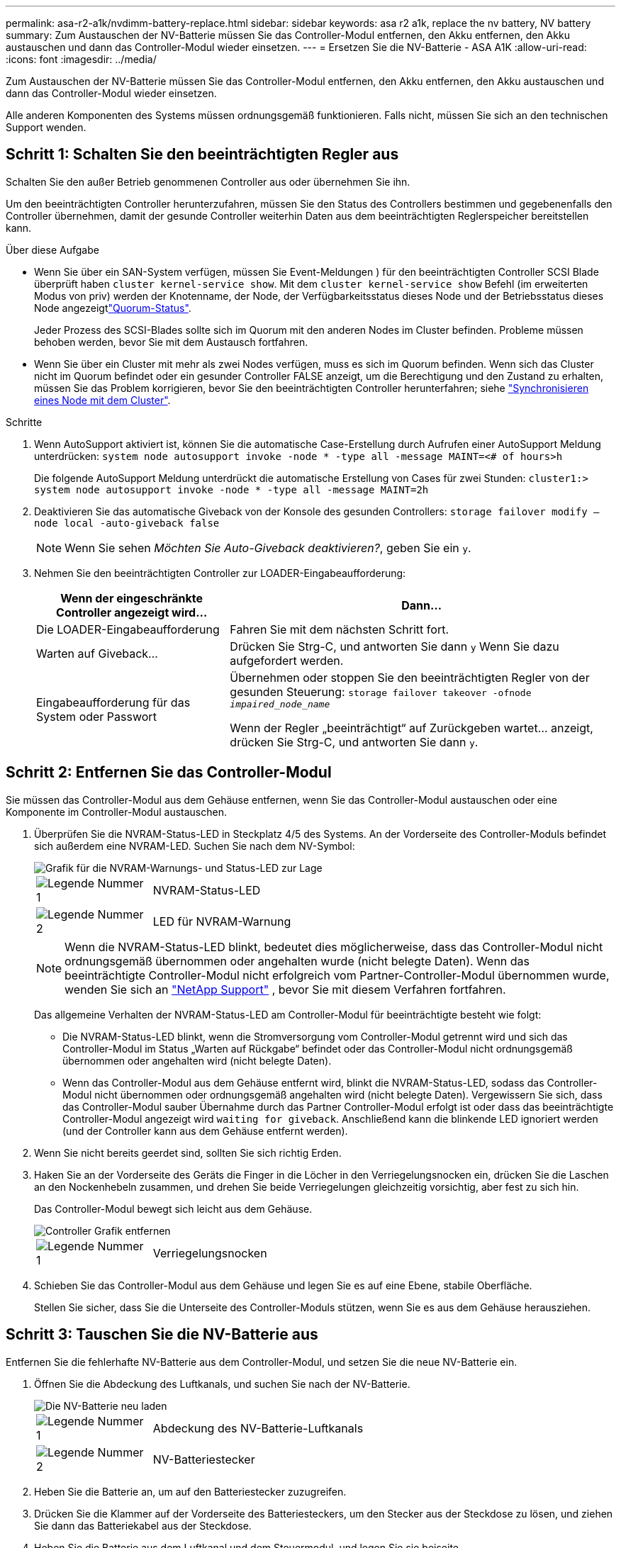 ---
permalink: asa-r2-a1k/nvdimm-battery-replace.html 
sidebar: sidebar 
keywords: asa r2 a1k, replace the nv battery, NV battery 
summary: Zum Austauschen der NV-Batterie müssen Sie das Controller-Modul entfernen, den Akku entfernen, den Akku austauschen und dann das Controller-Modul wieder einsetzen. 
---
= Ersetzen Sie die NV-Batterie - ASA A1K
:allow-uri-read: 
:icons: font
:imagesdir: ../media/


[role="lead"]
Zum Austauschen der NV-Batterie müssen Sie das Controller-Modul entfernen, den Akku entfernen, den Akku austauschen und dann das Controller-Modul wieder einsetzen.

Alle anderen Komponenten des Systems müssen ordnungsgemäß funktionieren. Falls nicht, müssen Sie sich an den technischen Support wenden.



== Schritt 1: Schalten Sie den beeinträchtigten Regler aus

Schalten Sie den außer Betrieb genommenen Controller aus oder übernehmen Sie ihn.

Um den beeinträchtigten Controller herunterzufahren, müssen Sie den Status des Controllers bestimmen und gegebenenfalls den Controller übernehmen, damit der gesunde Controller weiterhin Daten aus dem beeinträchtigten Reglerspeicher bereitstellen kann.

.Über diese Aufgabe
* Wenn Sie über ein SAN-System verfügen, müssen Sie Event-Meldungen ) für den beeinträchtigten Controller SCSI Blade überprüft haben  `cluster kernel-service show`. Mit dem `cluster kernel-service show` Befehl (im erweiterten Modus von priv) werden der Knotenname,  der Node, der Verfügbarkeitsstatus dieses Node und der Betriebsstatus dieses Node angezeigtlink:https://docs.netapp.com/us-en/ontap/system-admin/display-nodes-cluster-task.html["Quorum-Status"].
+
Jeder Prozess des SCSI-Blades sollte sich im Quorum mit den anderen Nodes im Cluster befinden. Probleme müssen behoben werden, bevor Sie mit dem Austausch fortfahren.

* Wenn Sie über ein Cluster mit mehr als zwei Nodes verfügen, muss es sich im Quorum befinden. Wenn sich das Cluster nicht im Quorum befindet oder ein gesunder Controller FALSE anzeigt, um die Berechtigung und den Zustand zu erhalten, müssen Sie das Problem korrigieren, bevor Sie den beeinträchtigten Controller herunterfahren; siehe link:https://docs.netapp.com/us-en/ontap/system-admin/synchronize-node-cluster-task.html?q=Quorum["Synchronisieren eines Node mit dem Cluster"^].


.Schritte
. Wenn AutoSupport aktiviert ist, können Sie die automatische Case-Erstellung durch Aufrufen einer AutoSupport Meldung unterdrücken: `system node autosupport invoke -node * -type all -message MAINT=<# of hours>h`
+
Die folgende AutoSupport Meldung unterdrückt die automatische Erstellung von Cases für zwei Stunden: `cluster1:> system node autosupport invoke -node * -type all -message MAINT=2h`

. Deaktivieren Sie das automatische Giveback von der Konsole des gesunden Controllers: `storage failover modify –node local -auto-giveback false`
+

NOTE: Wenn Sie sehen _Möchten Sie Auto-Giveback deaktivieren?_, geben Sie ein `y`.

. Nehmen Sie den beeinträchtigten Controller zur LOADER-Eingabeaufforderung:
+
[cols="1,2"]
|===
| Wenn der eingeschränkte Controller angezeigt wird... | Dann... 


 a| 
Die LOADER-Eingabeaufforderung
 a| 
Fahren Sie mit dem nächsten Schritt fort.



 a| 
Warten auf Giveback...
 a| 
Drücken Sie Strg-C, und antworten Sie dann `y` Wenn Sie dazu aufgefordert werden.



 a| 
Eingabeaufforderung für das System oder Passwort
 a| 
Übernehmen oder stoppen Sie den beeinträchtigten Regler von der gesunden Steuerung: `storage failover takeover -ofnode _impaired_node_name_`

Wenn der Regler „beeinträchtigt“ auf Zurückgeben wartet... anzeigt, drücken Sie Strg-C, und antworten Sie dann `y`.

|===




== Schritt 2: Entfernen Sie das Controller-Modul

Sie müssen das Controller-Modul aus dem Gehäuse entfernen, wenn Sie das Controller-Modul austauschen oder eine Komponente im Controller-Modul austauschen.

. Überprüfen Sie die NVRAM-Status-LED in Steckplatz 4/5 des Systems. An der Vorderseite des Controller-Moduls befindet sich außerdem eine NVRAM-LED. Suchen Sie nach dem NV-Symbol:
+
image::../media/drw_a1K-70-90_nvram-led_ieops-1463.svg[Grafik für die NVRAM-Warnungs- und Status-LED zur Lage]

+
[cols="1,4"]
|===


 a| 
image:../media/icon_round_1.png["Legende Nummer 1"]
 a| 
NVRAM-Status-LED



 a| 
image:../media/icon_round_2.png["Legende Nummer 2"]
 a| 
LED für NVRAM-Warnung

|===
+

NOTE: Wenn die NVRAM-Status-LED blinkt, bedeutet dies möglicherweise, dass das Controller-Modul nicht ordnungsgemäß übernommen oder angehalten wurde (nicht belegte Daten). Wenn das beeinträchtigte Controller-Modul nicht erfolgreich vom Partner-Controller-Modul übernommen wurde, wenden Sie sich an https://mysupport.netapp.com/site/global/dashboard["NetApp Support"] , bevor Sie mit diesem Verfahren fortfahren.

+
Das allgemeine Verhalten der NVRAM-Status-LED am Controller-Modul für beeinträchtigte besteht wie folgt:

+
** Die NVRAM-Status-LED blinkt, wenn die Stromversorgung vom Controller-Modul getrennt wird und sich das Controller-Modul im Status „Warten auf Rückgabe“ befindet oder das Controller-Modul nicht ordnungsgemäß übernommen oder angehalten wird (nicht belegte Daten).
** Wenn das Controller-Modul aus dem Gehäuse entfernt wird, blinkt die NVRAM-Status-LED, sodass das Controller-Modul nicht übernommen oder ordnungsgemäß angehalten wird (nicht belegte Daten). Vergewissern Sie sich, dass das Controller-Modul sauber Übernahme durch das Partner Controller-Modul erfolgt ist oder dass das beeinträchtigte Controller-Modul angezeigt wird `waiting for giveback`. Anschließend kann die blinkende LED ignoriert werden (und der Controller kann aus dem Gehäuse entfernt werden).


. Wenn Sie nicht bereits geerdet sind, sollten Sie sich richtig Erden.
. Haken Sie an der Vorderseite des Geräts die Finger in die Löcher in den Verriegelungsnocken ein, drücken Sie die Laschen an den Nockenhebeln zusammen, und drehen Sie beide Verriegelungen gleichzeitig vorsichtig, aber fest zu sich hin.
+
Das Controller-Modul bewegt sich leicht aus dem Gehäuse.

+
image::../media/drw_a1k_pcm_remove_replace_ieops-1375.svg[Controller Grafik entfernen]

+
[cols="1,4"]
|===


 a| 
image:../media/icon_round_1.png["Legende Nummer 1"]
| Verriegelungsnocken 
|===
. Schieben Sie das Controller-Modul aus dem Gehäuse und legen Sie es auf eine Ebene, stabile Oberfläche.
+
Stellen Sie sicher, dass Sie die Unterseite des Controller-Moduls stützen, wenn Sie es aus dem Gehäuse herausziehen.





== Schritt 3: Tauschen Sie die NV-Batterie aus

Entfernen Sie die fehlerhafte NV-Batterie aus dem Controller-Modul, und setzen Sie die neue NV-Batterie ein.

. Öffnen Sie die Abdeckung des Luftkanals, und suchen Sie nach der NV-Batterie.
+
image::../media/drw_a1k_remove_replace_nvmembat_ieops-1379.svg[Die NV-Batterie neu laden]

+
[cols="1,4"]
|===


 a| 
image:../media/icon_round_1.png["Legende Nummer 1"]
| Abdeckung des NV-Batterie-Luftkanals 


 a| 
image:../media/icon_round_2.png["Legende Nummer 2"]
 a| 
NV-Batteriestecker

|===
. Heben Sie die Batterie an, um auf den Batteriestecker zuzugreifen.
. Drücken Sie die Klammer auf der Vorderseite des Batteriesteckers, um den Stecker aus der Steckdose zu lösen, und ziehen Sie dann das Batteriekabel aus der Steckdose.
. Heben Sie die Batterie aus dem Luftkanal und dem Steuermodul, und legen Sie sie beiseite.
. Entfernen Sie den Ersatzakku aus der Verpackung.
. Setzen Sie den Ersatzakku in den Controller ein:
+
.. Schließen Sie den Batteriestecker an die Steckerbuchse an, und stellen Sie sicher, dass der Stecker einrastet.
.. Setzen Sie den Akku in den Steckplatz ein, und drücken Sie den Akku fest nach unten, um sicherzustellen, dass er fest eingerastet ist.


. Schließen Sie die Abdeckung des NV-Luftkanals.
+
Vergewissern Sie sich, dass der Stecker in die Steckdose einrastet.





== Schritt 4: Installieren Sie das Controller-Modul neu

Installieren Sie das Controller-Modul neu, und starten Sie es.

. Wenn Sie dies noch nicht getan haben, schließen Sie den Luftkanal.
. Richten Sie das Ende des Controller-Moduls an der Öffnung im Gehäuse aus, und schieben Sie das Controller-Modul in das Gehäuse, wobei die Hebel von der Vorderseite des Systems weg gedreht sind.
. Sobald das Controller-Modul Sie daran hindert, es weiter zu schieben, drehen Sie die Nockengriffe nach innen, bis sie wieder unter den Lüftern einrasten
+

NOTE: Setzen Sie das Controller-Modul nicht zu stark in das Gehäuse ein, um Beschädigungen der Anschlüsse zu vermeiden.

+
Das Controller-Modul startet, sobald es vollständig im Gehäuse sitzt.

. Stellen Sie den außer Betrieb genommenen Controller wieder ein, indem Sie seine Speicherung zurückgeben: `storage failover giveback -ofnode _impaired_node_name_`.
. Wenn die automatische Rückgabe deaktiviert wurde, aktivieren Sie sie erneut: `storage failover modify -node local -auto-giveback true`.
. Wenn AutoSupport aktiviert ist, kann die automatische Fallerstellung wiederhergestellt/aufgehoben werden: `system node autosupport invoke -node * -type all -message MAINT=END`.




== Schritt 5: Senden Sie das fehlgeschlagene Teil an NetApp zurück

Senden Sie das fehlerhafte Teil wie in den dem Kit beiliegenden RMA-Anweisungen beschrieben an NetApp zurück.  https://mysupport.netapp.com/site/info/rma["Rückgabe und Austausch von Teilen"]Weitere Informationen finden Sie auf der Seite.
